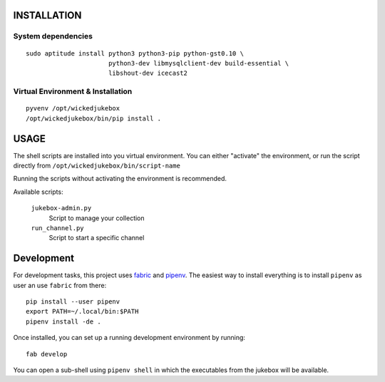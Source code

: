 INSTALLATION
============

System dependencies
-------------------

::

   sudo aptitude install python3 python3-pip python-gst0.10 \
                         python3-dev libmysqlclient-dev build-essential \
                         libshout-dev icecast2

Virtual Environment & Installation
----------------------------------

::

   pyvenv /opt/wickedjukebox
   /opt/wickedjukebox/bin/pip install .


USAGE
=====

The shell scripts are installed into you virtual environment. You can either
"activate" the environment, or run the script directly from
``/opt/wickedjukebox/bin/script-name``

Running the scripts without activating the environment is recommended.

Available scripts:

   ``jukebox-admin.py``
      Script to manage your collection

   ``run_channel.py``
      Script to start a specific channel


Development
===========

For development tasks, this project uses fabric_ and pipenv_. The easiest way
to install everything is to install ``pipenv`` as user an use ``fabric`` from
there::

   pip install --user pipenv
   export PATH=~/.local/bin:$PATH
   pipenv install -de .


Once installed, you can set up a running development environment by running::

   fab develop

You can open a sub-shell using ``pipenv shell`` in which the executables from
the jukebox will be available.


.. _fabric: http://www.fabfile.org
.. _pipenv: https://docs.pipenv.org
